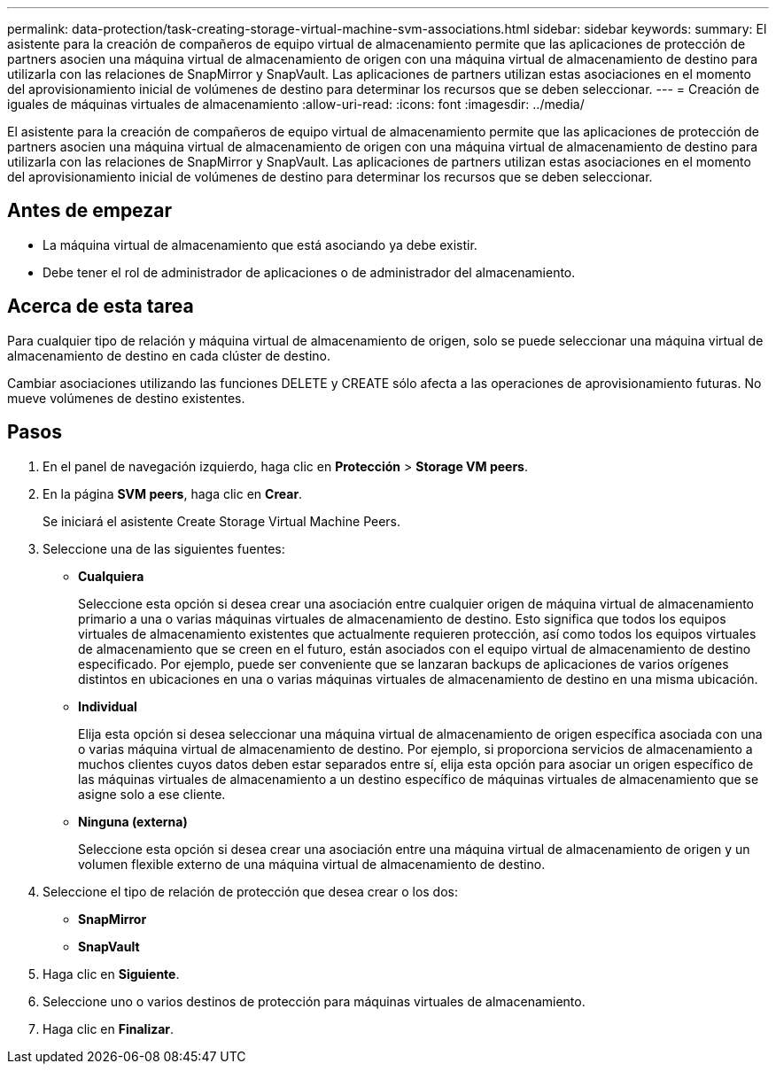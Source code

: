 ---
permalink: data-protection/task-creating-storage-virtual-machine-svm-associations.html 
sidebar: sidebar 
keywords:  
summary: El asistente para la creación de compañeros de equipo virtual de almacenamiento permite que las aplicaciones de protección de partners asocien una máquina virtual de almacenamiento de origen con una máquina virtual de almacenamiento de destino para utilizarla con las relaciones de SnapMirror y SnapVault. Las aplicaciones de partners utilizan estas asociaciones en el momento del aprovisionamiento inicial de volúmenes de destino para determinar los recursos que se deben seleccionar. 
---
= Creación de iguales de máquinas virtuales de almacenamiento
:allow-uri-read: 
:icons: font
:imagesdir: ../media/


[role="lead"]
El asistente para la creación de compañeros de equipo virtual de almacenamiento permite que las aplicaciones de protección de partners asocien una máquina virtual de almacenamiento de origen con una máquina virtual de almacenamiento de destino para utilizarla con las relaciones de SnapMirror y SnapVault. Las aplicaciones de partners utilizan estas asociaciones en el momento del aprovisionamiento inicial de volúmenes de destino para determinar los recursos que se deben seleccionar.



== Antes de empezar

* La máquina virtual de almacenamiento que está asociando ya debe existir.
* Debe tener el rol de administrador de aplicaciones o de administrador del almacenamiento.




== Acerca de esta tarea

Para cualquier tipo de relación y máquina virtual de almacenamiento de origen, solo se puede seleccionar una máquina virtual de almacenamiento de destino en cada clúster de destino.

Cambiar asociaciones utilizando las funciones DELETE y CREATE sólo afecta a las operaciones de aprovisionamiento futuras. No mueve volúmenes de destino existentes.



== Pasos

. En el panel de navegación izquierdo, haga clic en *Protección* > *Storage VM peers*.
. En la página *SVM peers*, haga clic en *Crear*.
+
Se iniciará el asistente Create Storage Virtual Machine Peers.

. Seleccione una de las siguientes fuentes:
+
** *Cualquiera*
+
Seleccione esta opción si desea crear una asociación entre cualquier origen de máquina virtual de almacenamiento primario a una o varias máquinas virtuales de almacenamiento de destino. Esto significa que todos los equipos virtuales de almacenamiento existentes que actualmente requieren protección, así como todos los equipos virtuales de almacenamiento que se creen en el futuro, están asociados con el equipo virtual de almacenamiento de destino especificado. Por ejemplo, puede ser conveniente que se lanzaran backups de aplicaciones de varios orígenes distintos en ubicaciones en una o varias máquinas virtuales de almacenamiento de destino en una misma ubicación.

** *Individual*
+
Elija esta opción si desea seleccionar una máquina virtual de almacenamiento de origen específica asociada con una o varias máquina virtual de almacenamiento de destino. Por ejemplo, si proporciona servicios de almacenamiento a muchos clientes cuyos datos deben estar separados entre sí, elija esta opción para asociar un origen específico de las máquinas virtuales de almacenamiento a un destino específico de máquinas virtuales de almacenamiento que se asigne solo a ese cliente.

** *Ninguna (externa)*
+
Seleccione esta opción si desea crear una asociación entre una máquina virtual de almacenamiento de origen y un volumen flexible externo de una máquina virtual de almacenamiento de destino.



. Seleccione el tipo de relación de protección que desea crear o los dos:
+
** *SnapMirror*
** *SnapVault*


. Haga clic en *Siguiente*.
. Seleccione uno o varios destinos de protección para máquinas virtuales de almacenamiento.
. Haga clic en *Finalizar*.


